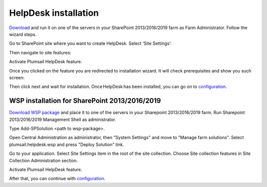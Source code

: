 HelpDesk installation
#####################

`Download`_ and run it on one of the servers in your SharePoint 2013/2016/2019 farm as Farm Administrator. Follow the wizard steps.

Go to SharePoint site where you want to create HelpDesk. Select ‘Site Settings’:

|HelpDeskAuthentication|

Then navigate to site features:

|HelpDeskAuthentication1|

Activate Plumsail HelpDesk feature.

|HelpDeskFeature| 

Once you clicked on the feature you are redirected to installation wizard. It will check prerequisites and show you such screen:

|HDInstaller|

Then click next and wait for installation. Once HelpDesk has been installed, you can go on to `configuration`_.

WSP installation for SharePoint 2013/2016/2019
~~~~~~~~~~~~~~~~~~~~~~~~~~~~~~~~~~~~~~~~~~~~~~

`Download WSP package`_  and place it to one of the servers in your Sharepoint 2013/2016/2019 farm. Run Sharepoint 2013/2016/2019 Management Shell as administrator.

|WspInstallation1|

|WspInstallation2|

Type Add-SPSolution <path to wsp-package>.

|cmd|

Open Central Administration as administrator, then "System Settings" and move to "Manage farm solutions". Select plumsail.helpdesk.wsp and press "Deploy Solution" link.

|SolutionProp|

Go to your application. Select Site Settings item in the root of the site collection. Choose Site collection features in Site Collection Administration section.

|SiteFeatures|

Activate Plumsail HelpDesk feature.

|PFeature|

After that, you can continue with `configuration`_.

.. _Download: https://plumsail.com/sharepoint-helpdesk/download/
.. _this article: https://technet.microsoft.com/en-us/library/jj219638.aspx
.. _Download WSP package: https://plumsail.com/sharepoint-helpdesk/download/
.. _configuration: https://plumsail.com/docs/help-desk-onpremises/v1.x/Getting%20Started/Quick%20HelpDesk%20configuration.html

.. |HelpDeskAuthentication| image:: ../_static/img/HD_SiteSettings_2013.png
   :alt: Site settings
.. |HelpDeskAuthentication1| image:: ../_static/img/ManageSiteFeatures.png
   :alt: Site Features
.. |HelpDeskFeature| image:: ../_static/img/HD_Feature_2013.png
   :alt: Activate Plumsail HelpDesk
.. |HDInstaller| image:: ../_static/img/installer.png
   :alt: HelpDesk Installer
.. |WspInstallation1| image:: ../_static/img/WspInstallation1.png
   :alt: WSP Installation
.. |WspInstallation2| image:: ../_static/img/WspInstallation2.png
   :alt: WSP Installation
.. |cmd| image:: ../_static/img/cmd.png
   :alt: CMD
.. |SolutionProp| image:: ../_static/img/SolutionProp.png
   :alt: Solution Properties
.. |SiteFeatures| image:: ../_static/img/SiteFeatures.png
   :alt: Sites Features
.. |PFeature| image:: ../_static/img/HD_Feature_2013.png
   :alt: Activate Plumsail Helpdesk